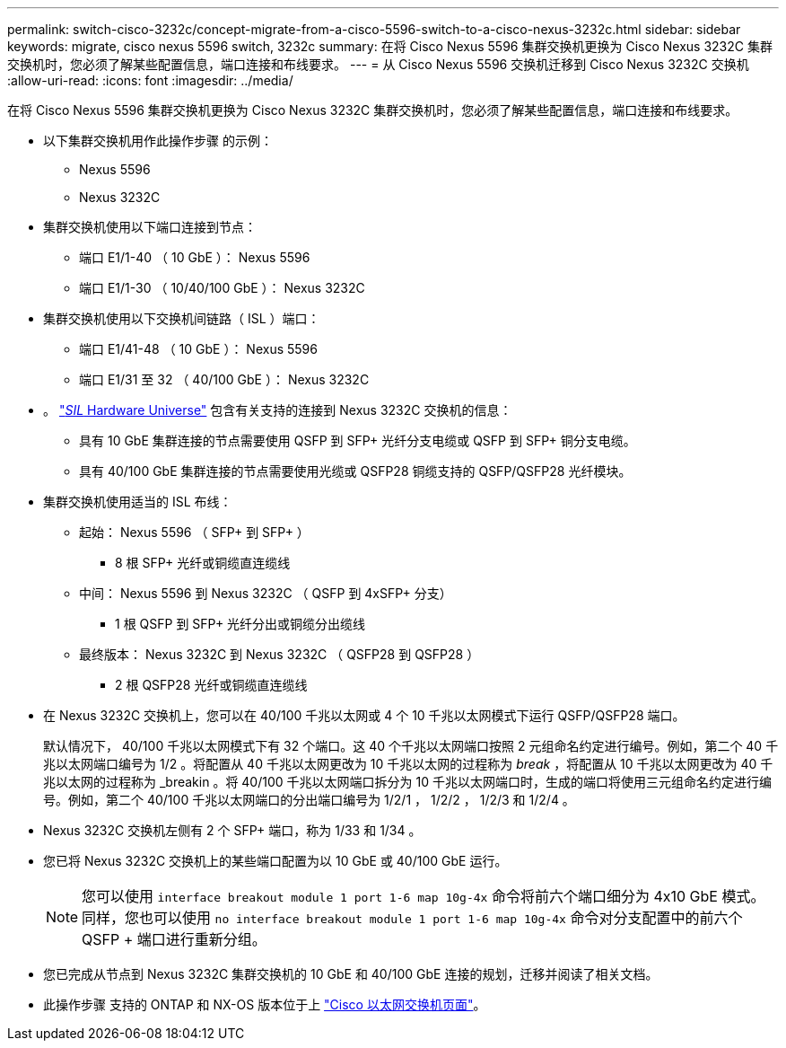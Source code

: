 ---
permalink: switch-cisco-3232c/concept-migrate-from-a-cisco-5596-switch-to-a-cisco-nexus-3232c.html 
sidebar: sidebar 
keywords: migrate, cisco nexus 5596 switch, 3232c 
summary: 在将 Cisco Nexus 5596 集群交换机更换为 Cisco Nexus 3232C 集群交换机时，您必须了解某些配置信息，端口连接和布线要求。 
---
= 从 Cisco Nexus 5596 交换机迁移到 Cisco Nexus 3232C 交换机
:allow-uri-read: 
:icons: font
:imagesdir: ../media/


[role="lead"]
在将 Cisco Nexus 5596 集群交换机更换为 Cisco Nexus 3232C 集群交换机时，您必须了解某些配置信息，端口连接和布线要求。

* 以下集群交换机用作此操作步骤 的示例：
+
** Nexus 5596
** Nexus 3232C


* 集群交换机使用以下端口连接到节点：
+
** 端口 E1/1-40 （ 10 GbE ）： Nexus 5596
** 端口 E1/1-30 （ 10/40/100 GbE ）： Nexus 3232C


* 集群交换机使用以下交换机间链路（ ISL ）端口：
+
** 端口 E1/41-48 （ 10 GbE ）： Nexus 5596
** 端口 E1/31 至 32 （ 40/100 GbE ）： Nexus 3232C


* 。 link:https://hwu.netapp.com/["_SIL_ Hardware Universe"^] 包含有关支持的连接到 Nexus 3232C 交换机的信息：
+
** 具有 10 GbE 集群连接的节点需要使用 QSFP 到 SFP+ 光纤分支电缆或 QSFP 到 SFP+ 铜分支电缆。
** 具有 40/100 GbE 集群连接的节点需要使用光缆或 QSFP28 铜缆支持的 QSFP/QSFP28 光纤模块。


* 集群交换机使用适当的 ISL 布线：
+
** 起始： Nexus 5596 （ SFP+ 到 SFP+ ）
+
*** 8 根 SFP+ 光纤或铜缆直连缆线


** 中间： Nexus 5596 到 Nexus 3232C （ QSFP 到 4xSFP+ 分支）
+
*** 1 根 QSFP 到 SFP+ 光纤分出或铜缆分出缆线


** 最终版本： Nexus 3232C 到 Nexus 3232C （ QSFP28 到 QSFP28 ）
+
*** 2 根 QSFP28 光纤或铜缆直连缆线




* 在 Nexus 3232C 交换机上，您可以在 40/100 千兆以太网或 4 个 10 千兆以太网模式下运行 QSFP/QSFP28 端口。
+
默认情况下， 40/100 千兆以太网模式下有 32 个端口。这 40 个千兆以太网端口按照 2 元组命名约定进行编号。例如，第二个 40 千兆以太网端口编号为 1/2 。将配置从 40 千兆以太网更改为 10 千兆以太网的过程称为 _break_ ，将配置从 10 千兆以太网更改为 40 千兆以太网的过程称为 _breakin 。将 40/100 千兆以太网端口拆分为 10 千兆以太网端口时，生成的端口将使用三元组命名约定进行编号。例如，第二个 40/100 千兆以太网端口的分出端口编号为 1/2/1 ， 1/2/2 ， 1/2/3 和 1/2/4 。

* Nexus 3232C 交换机左侧有 2 个 SFP+ 端口，称为 1/33 和 1/34 。
* 您已将 Nexus 3232C 交换机上的某些端口配置为以 10 GbE 或 40/100 GbE 运行。
+
[NOTE]
====
您可以使用 `interface breakout module 1 port 1-6 map 10g-4x` 命令将前六个端口细分为 4x10 GbE 模式。同样，您也可以使用 `no interface breakout module 1 port 1-6 map 10g-4x` 命令对分支配置中的前六个 QSFP + 端口进行重新分组。

====
* 您已完成从节点到 Nexus 3232C 集群交换机的 10 GbE 和 40/100 GbE 连接的规划，迁移并阅读了相关文档。
* 此操作步骤 支持的 ONTAP 和 NX-OS 版本位于上 link:http://support.netapp.com/NOW/download/software/cm_switches/.html["Cisco 以太网交换机页面"^]。

